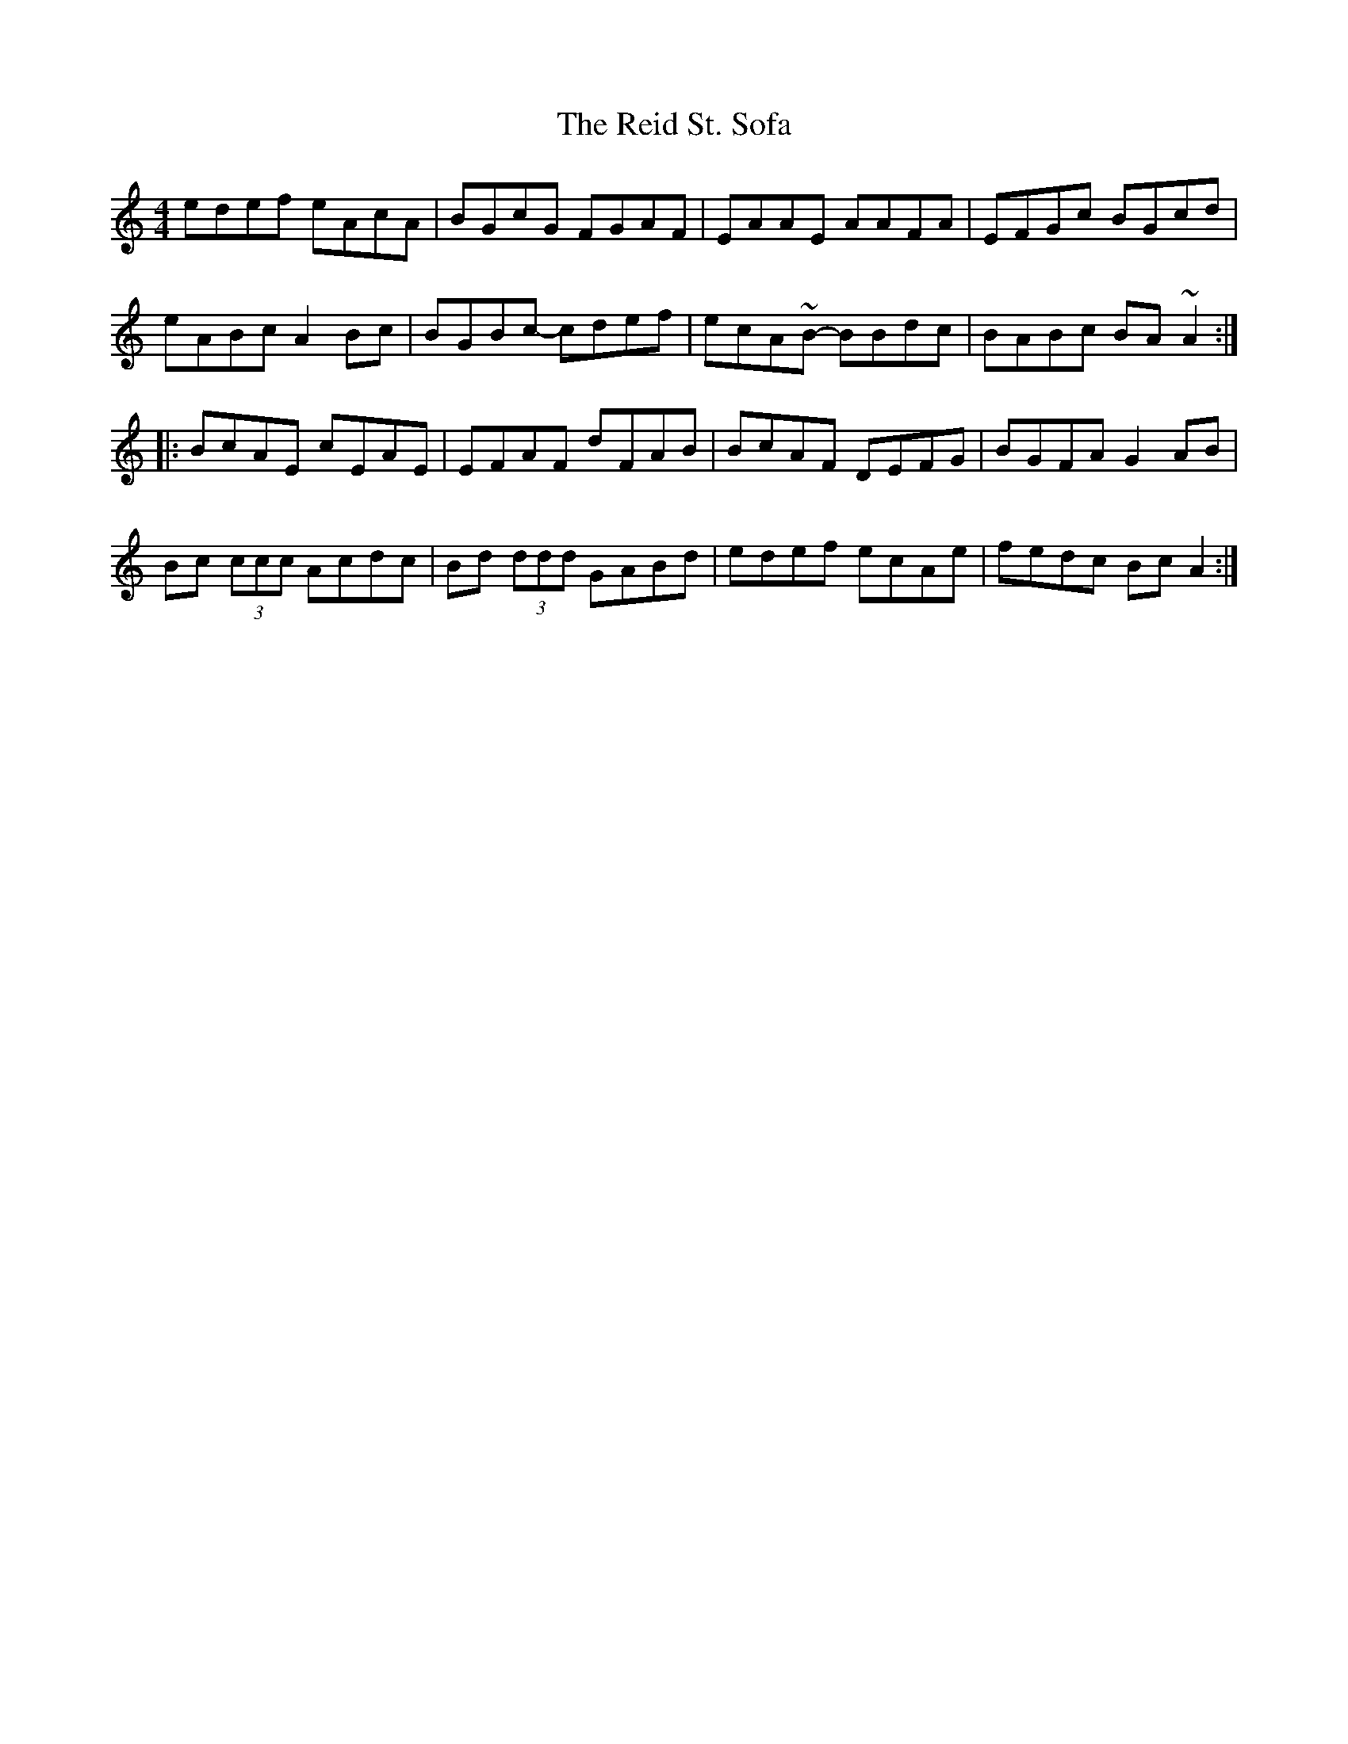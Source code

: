 X: 34261
T: Reid St. Sofa, The
R: reel
M: 4/4
K: Aminor
edef eAcA|BGcG FGAF|EAAE AAFA|EFGc BGcd|
eABc A2Bc|BGBc- cdef|ecA~B- BBdc|BABc BA~A2:|
|:BcAE cEAE|EFAF dFAB|BcAF DEFG|BGFA G2AB|
Bc (3ccc Acdc|Bd (3ddd GABd|edef ecAe|fedc BcA2:|

